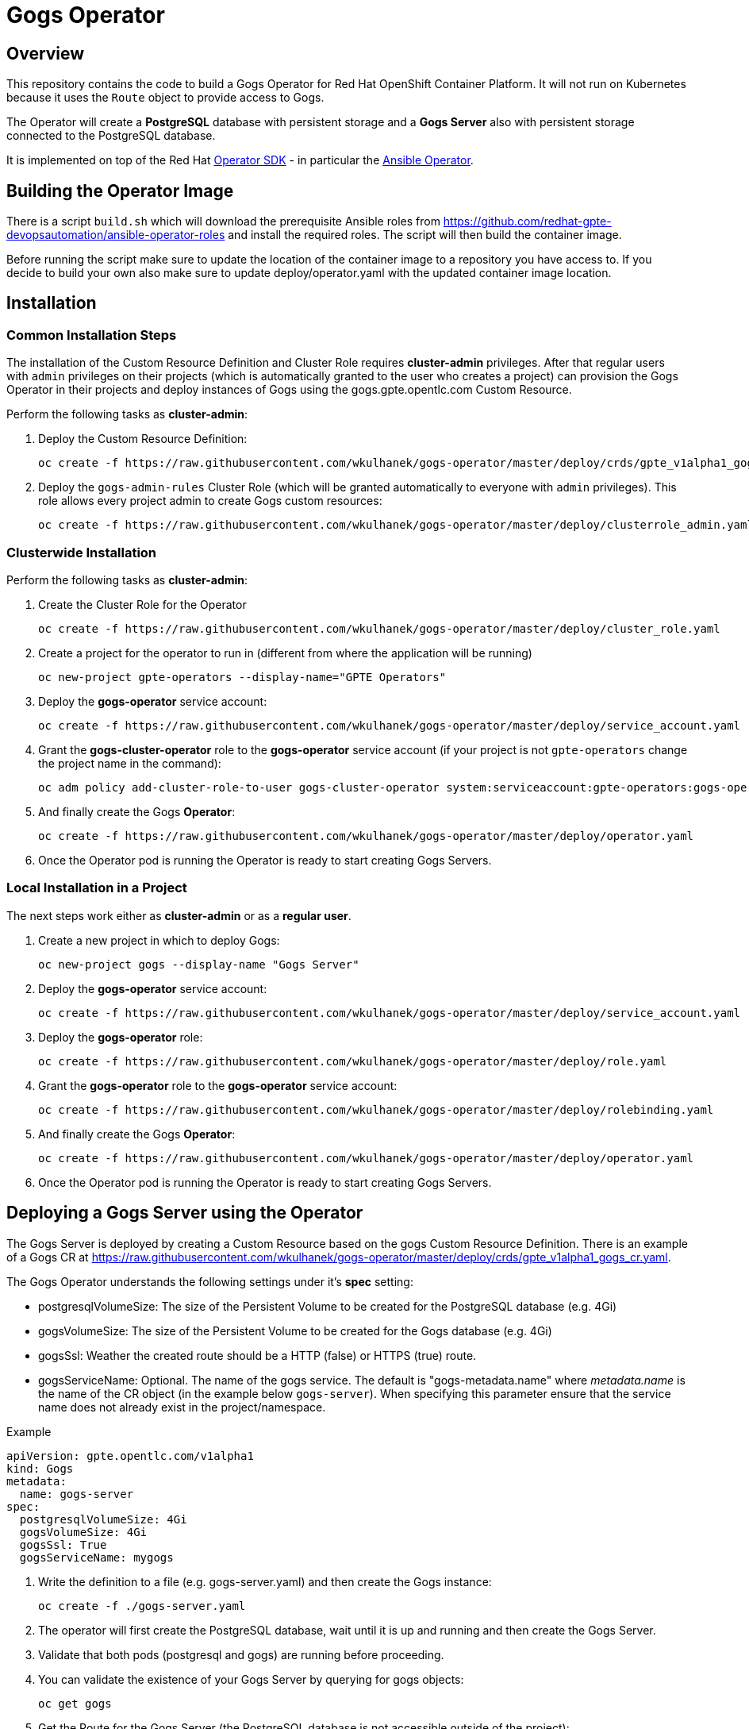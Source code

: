 = Gogs Operator

== Overview

This repository contains the code to build a Gogs Operator for Red Hat OpenShift Container Platform. It will not run on Kubernetes because it uses the `Route` object to provide access to Gogs.

The Operator will create a *PostgreSQL* database with persistent storage and a *Gogs Server* also with persistent storage connected to the PostgreSQL database.

It is implemented on top of the Red Hat https://github.com/operator-framework/operator-sdk[Operator SDK] - in particular the https://github.com/operator-framework/operator-sdk/blob/master/doc/ansible/user-guide.md[Ansible Operator].

== Building the Operator Image

There is a script `build.sh` which will download the prerequisite Ansible roles from https://github.com/redhat-gpte-devopsautomation/ansible-operator-roles and install the required roles. The script will then build the container image.

Before running the script make sure to update the location of the container image to a repository you have access to. If you decide to build your own also make sure to update deploy/operator.yaml with the updated container image location.

== Installation

=== Common Installation Steps

The installation of the Custom Resource Definition and Cluster Role requires *cluster-admin* privileges. After that regular users with `admin` privileges on their projects (which is automatically granted to the user who creates a project) can provision the Gogs Operator in their projects and deploy instances of Gogs using the gogs.gpte.opentlc.com Custom Resource.

Perform the following tasks as *cluster-admin*:

. Deploy the Custom Resource Definition:
+
[source,sh]
----
oc create -f https://raw.githubusercontent.com/wkulhanek/gogs-operator/master/deploy/crds/gpte_v1alpha1_gogs_crd.yaml
----

. Deploy the `gogs-admin-rules` Cluster Role (which will be granted automatically to everyone with `admin` privileges). This role allows every project admin to create Gogs custom resources:
+
[source,sh]
----
oc create -f https://raw.githubusercontent.com/wkulhanek/gogs-operator/master/deploy/clusterrole_admin.yaml
----

=== Clusterwide Installation

Perform the following tasks as *cluster-admin*:

. Create the Cluster Role for the Operator
+
[source,sh]
----
oc create -f https://raw.githubusercontent.com/wkulhanek/gogs-operator/master/deploy/cluster_role.yaml
----

. Create a project for the operator to run in (different from where the application will be running)
+
[source,sh]
----
oc new-project gpte-operators --display-name="GPTE Operators"
----

. Deploy the *gogs-operator* service account:
+
[source,sh]
----
oc create -f https://raw.githubusercontent.com/wkulhanek/gogs-operator/master/deploy/service_account.yaml
----

. Grant the *gogs-cluster-operator* role to the *gogs-operator* service account (if your project is not `gpte-operators` change the project name in the command):
+
[source,sh]
----
oc adm policy add-cluster-role-to-user gogs-cluster-operator system:serviceaccount:gpte-operators:gogs-operator
----

. And finally create the Gogs *Operator*:
+
[source,sh]
----
oc create -f https://raw.githubusercontent.com/wkulhanek/gogs-operator/master/deploy/operator.yaml
----

. Once the Operator pod is running the Operator is ready to start creating Gogs Servers.

=== Local Installation in a Project

The next steps work either as *cluster-admin* or as a *regular user*.

. Create a new project in which to deploy Gogs:
+
[source,sh]
----
oc new-project gogs --display-name "Gogs Server"
----

. Deploy the *gogs-operator* service account:
+
[source,sh]
----
oc create -f https://raw.githubusercontent.com/wkulhanek/gogs-operator/master/deploy/service_account.yaml
----

. Deploy the *gogs-operator* role:
+
[source,sh]
----
oc create -f https://raw.githubusercontent.com/wkulhanek/gogs-operator/master/deploy/role.yaml
----

. Grant the *gogs-operator* role to the *gogs-operator* service account:
+
[source,sh]
----
oc create -f https://raw.githubusercontent.com/wkulhanek/gogs-operator/master/deploy/rolebinding.yaml
----

. And finally create the Gogs *Operator*:
+
[source,sh]
----
oc create -f https://raw.githubusercontent.com/wkulhanek/gogs-operator/master/deploy/operator.yaml
----

. Once the Operator pod is running the Operator is ready to start creating Gogs Servers.

== Deploying a Gogs Server using the Operator

The Gogs Server is deployed by creating a Custom Resource based on the gogs Custom Resource Definition. There is an example of a Gogs CR at https://raw.githubusercontent.com/wkulhanek/gogs-operator/master/deploy/crds/gpte_v1alpha1_gogs_cr.yaml.

The Gogs Operator understands the following settings under it's *spec* setting:

* postgresqlVolumeSize: The size of the Persistent Volume to be created for the PostgreSQL database (e.g. 4Gi)
* gogsVolumeSize: The size of the Persistent Volume to be created for the Gogs database (e.g. 4Gi)
* gogsSsl: Weather the created route should be a HTTP (false) or HTTPS (true) route.
* gogsServiceName: Optional. The name of the gogs service. The default is "gogs-metadata.name" where _metadata.name_ is the name of the CR object (in the example below `gogs-server`). When specifying this parameter ensure that the service name does not already exist in the project/namespace.

.Example
[source,texinfo]
----
apiVersion: gpte.opentlc.com/v1alpha1
kind: Gogs
metadata:
  name: gogs-server
spec:
  postgresqlVolumeSize: 4Gi
  gogsVolumeSize: 4Gi
  gogsSsl: True
  gogsServiceName: mygogs
----

. Write the definition to a file (e.g. gogs-server.yaml) and then create the Gogs instance:
+
[source,sh]
----
oc create -f ./gogs-server.yaml
----

. The operator will first create the PostgreSQL database, wait until it is up and running and then create the Gogs Server.
. Validate that both pods (postgresql and gogs) are running before proceeding.
. You can validate the existence of your Gogs Server by querying for gogs objects:
+
[source,sh]
----
oc get gogs
----

. Get the Route for the Gogs Server (the PostgreSQL database is not accessible outside of the project):
+
[source,sh]
----
oc get route
----

. Use the hostname returned in your Web Browser to open the Gogs UI.

== Deleting a Gogs Server

Deleting a gogs server and its associated resources is as simple as deleting the gogs object. If you created a gogs server called `gogs-server` as in the example above it suffices to run the delete command on that resource:

[source,sh]
----
oc delete gogs gogs-server
----

The Operator adds ownerReference fields to all created objects - which means that deleting the Gogs object also deletes all objects that have been created by the Operator.

== Uninstalling the Gogs Operator

In case you wish to uninstall the Gogs Operator make sure that there are no more Gogs instances running. Once all Gogs instances have been deleted simply delete the project the operator is running in.

[source,sh]
----
oc delete project gogs
----

Then as *cluster-admin* delete the ClusterRole and Custom Resource:

[source,sh]
----
oc delete clusterrole gogs-admin-rules
oc delete crd gogs.gogs.opentlc.com
----
